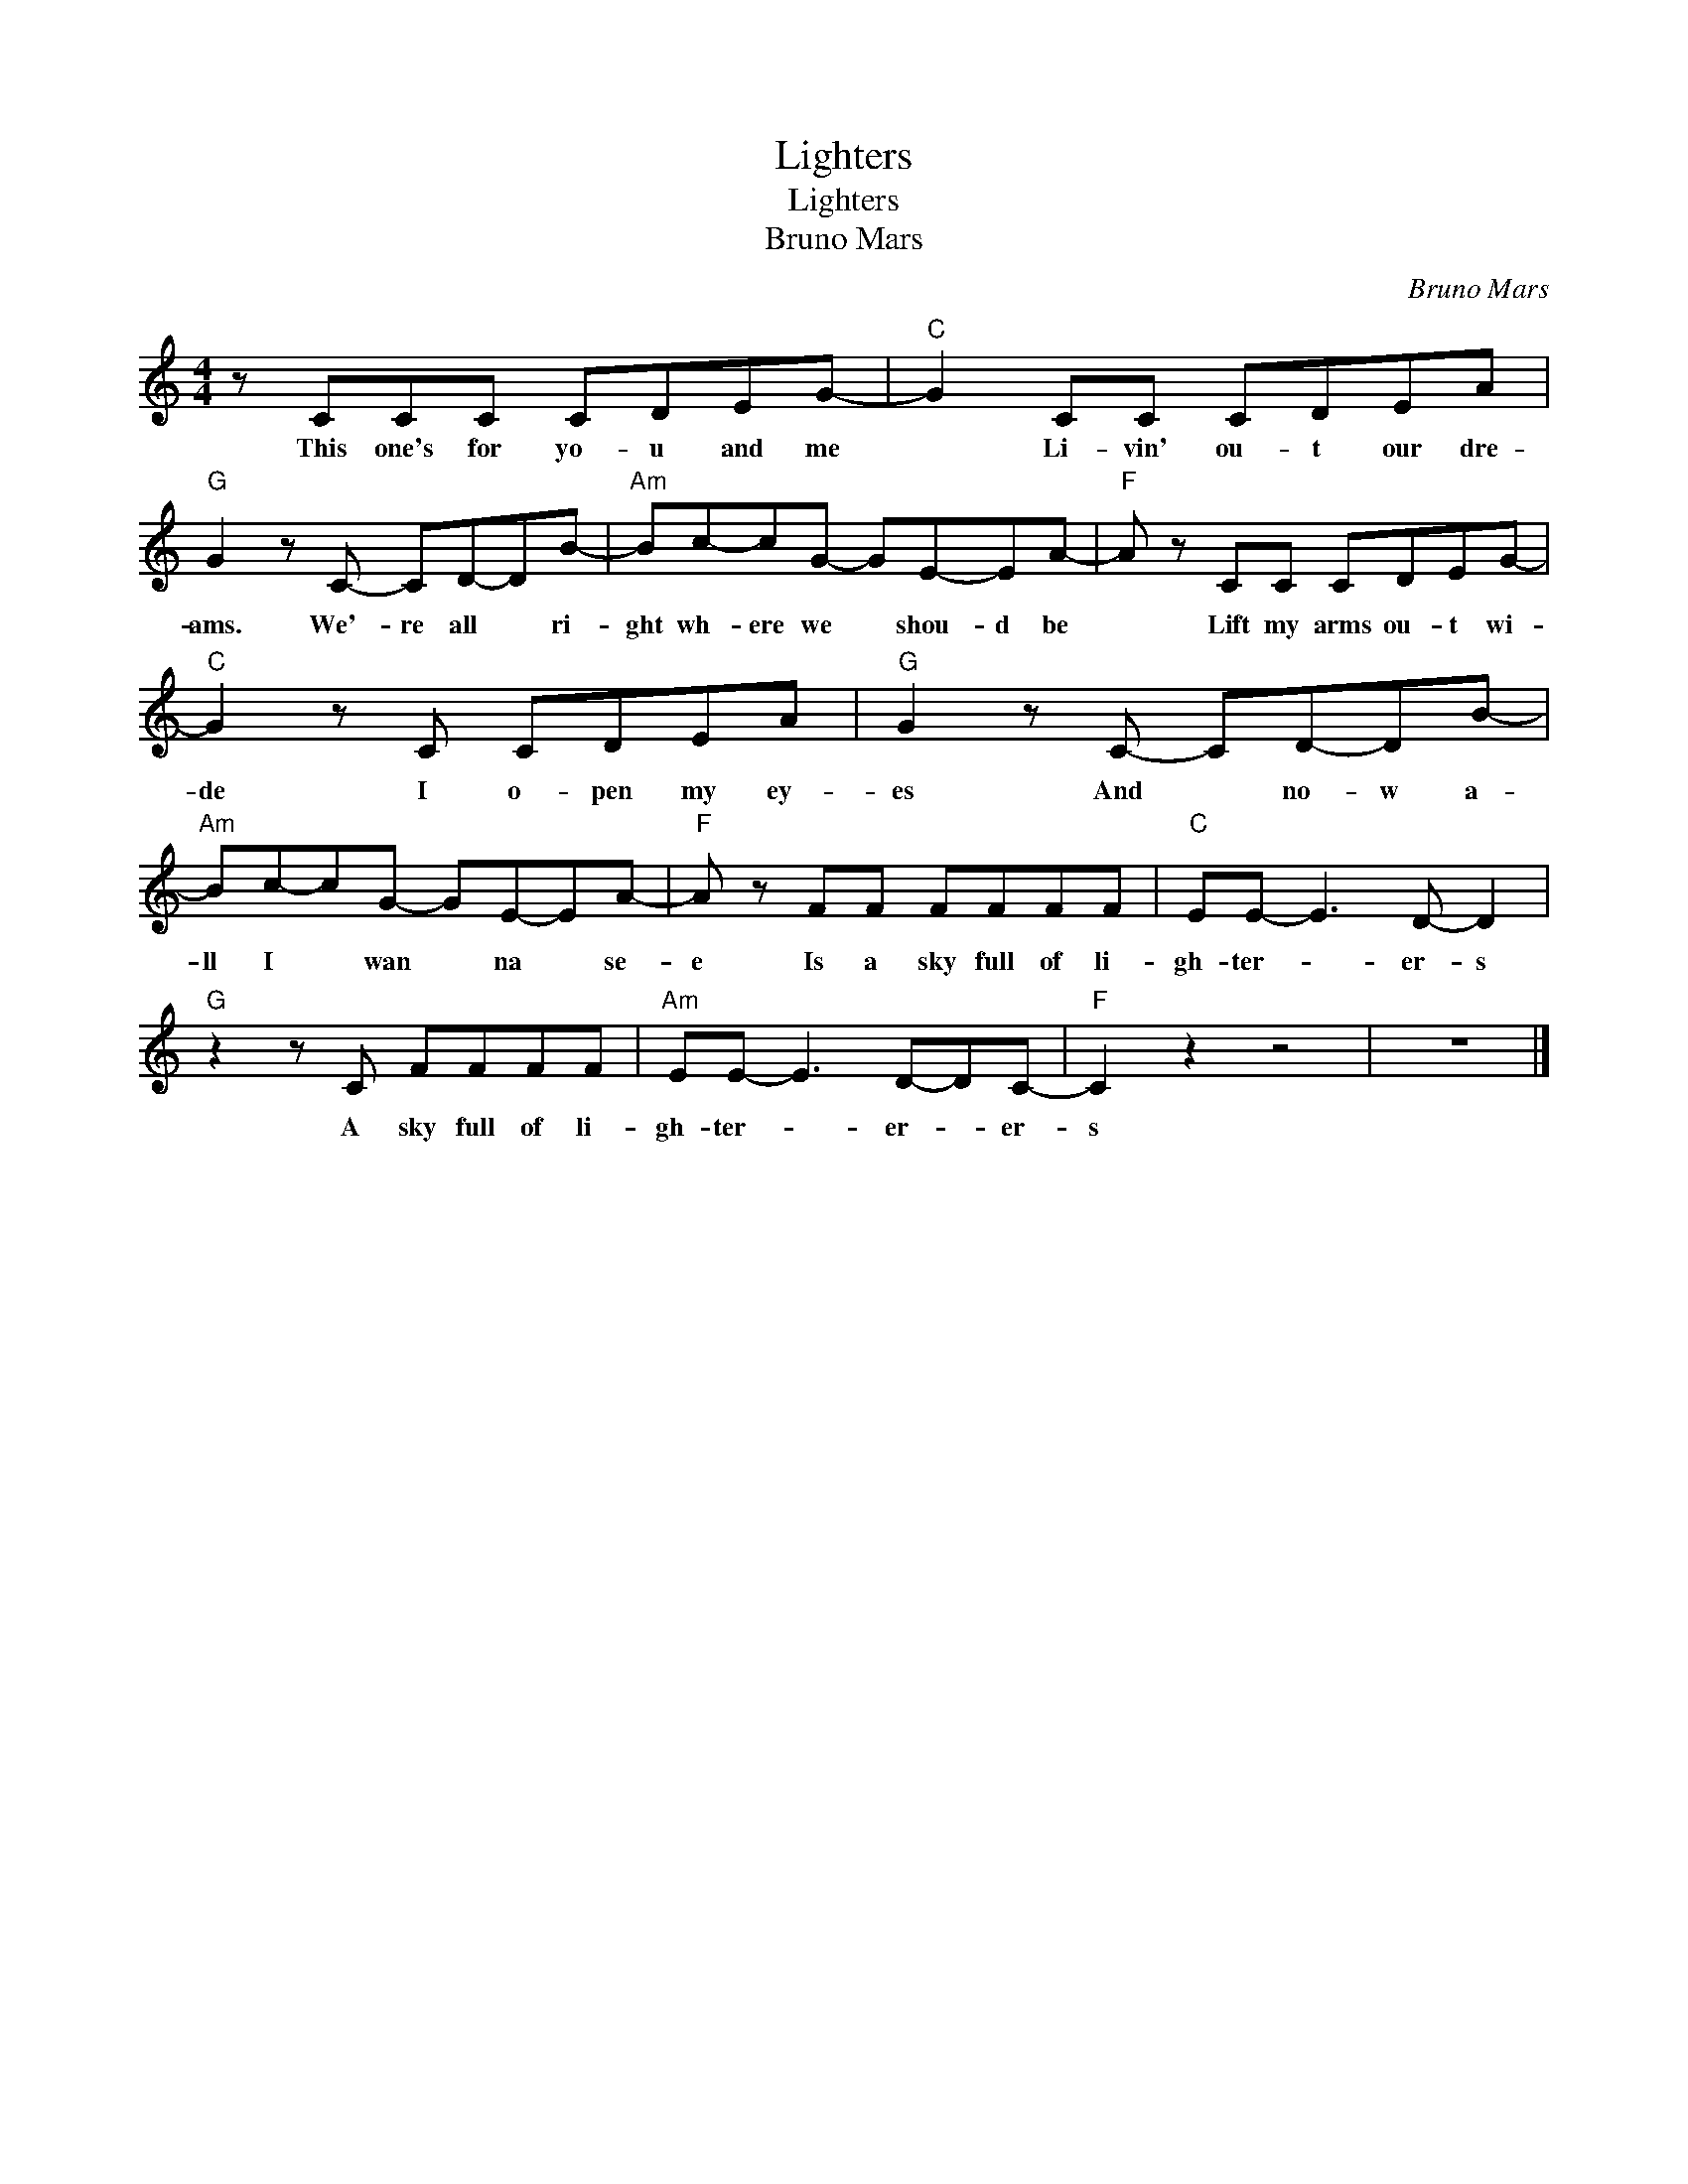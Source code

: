 X:1
T:Lighters
T:Lighters
T:Bruno Mars
C:Bruno Mars
Z:All Rights Reserved
L:1/8
M:4/4
K:none
V:1 treble 
%%MIDI program 40
V:1
 z CCC CDEG- |"C" G2 CC CDEA |"G" G2 z C- CD-DB- |"Am" Bc-cG- GE-EA- |"F" A z CC CDEG- | %5
w: This one's for yo- u and me|* Li- vin' ou- t our dre-|ams. We'- re all * ri-|ght wh- ere we * shou- d be|* Lift my arms ou- t wi-|
"C" G2 z C CDEA |"G" G2 z C- CD-DB- |"Am" Bc-cG- GE-EA- |"F" A z FF FFFF |"C" EE- E3 D- D2 | %10
w: de I o- pen my ey-|es And * no- w a-|ll I * wan * na * se-|e Is a sky full of li-|gh- ter- * er- s|
"G" z2 z C FFFF |"Am" EE- E3 D-DC- |"F" C2 z2 z4 | z8 |] %14
w: A sky full of li-|gh- ter- * er- * er-|s||

